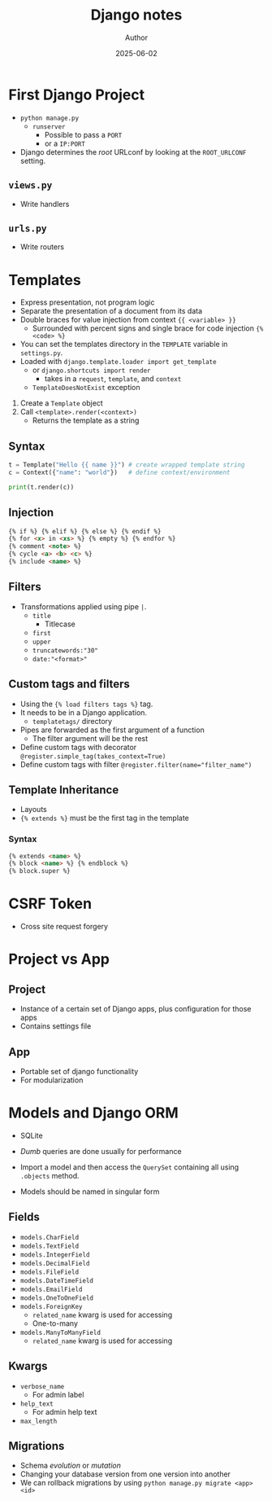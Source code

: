 #+TITLE:     Django notes
#+AUTHOR:    Author
#+DATE:      2025-06-02

* First Django Project
  - ~python manage.py~
    - ~runserver~
      - Possible to pass a ~PORT~
      - or a ~IP:PORT~

  - Django determines the /root/ URLconf by looking at the ~ROOT_URLCONF~
    setting.

** ~views.py~
   - Write handlers
** ~urls.py~
   - Write routers

* Templates
  - Express presentation, not program logic
  - Separate the presentation of a document from its data
  - Double braces for value injection from context ~{{ <variable> }}~
    - Surrounded with percent signs and single brace for code injection ~{% <code> %}~
  - You can set the templates directory in the ~TEMPLATE~ variable in ~settings.py~.
  - Loaded with ~django.template.loader import get_template~
    - or ~django.shortcuts import render~
      - takes in a ~request~, ~template~, and ~context~
    - ~TemplateDoesNotExist~ exception

  1. Create a ~Template~ object
  2. Call ~<template>.render(<context>)~
     - Returns the template as a string

** Syntax
   #+BEGIN_SRC py
   t = Template("Hello {{ name }}") # create wrapped template string
   c = Context({"name": "world"})   # define context/environment

   print(t.render(c))
   #+END_SRC

** Injection
   #+BEGIN_SRC html
   {% if %} {% elif %} {% else %} {% endif %}
   {% for <x> in <xs> %} {% empty %} {% endfor %}
   {% comment <note> %}
   {% cycle <a> <b> <c> %}
   {% include <name> %}
   #+END_SRC

** Filters
   - Transformations applied using pipe ~|~.
     - ~title~
       - Titlecase
     - ~first~
     - ~upper~
     - ~truncatewords:"30"~
     - ~date:"<format>"~

** Custom tags and filters
   - Using the ~{% load filters tags %}~ tag.
   - It needs to be in a Django application.
     - ~templatetags/~ directory
   - Pipes are forwarded as the first argument of a function
     - The filter argument will be the rest

   - Define custom tags with decorator
     ~@register.simple_tag(takes_context=True)~
   - Define custom tags with filter
     ~@register.filter(name="filter_name")~

** Template Inheritance
   - Layouts
   - ~{% extends %}~ must be the first tag in the template

*** Syntax
    #+BEGIN_SRC html
    {% extends <name> %}
    {% block <name> %} {% endblock %}
    {% block.super %}
    #+END_SRC

* CSRF Token
  - Cross site request forgery

* Project vs App
** Project
   - Instance of a certain set of Django apps, plus configuration for those apps
   - Contains settings file
** App
   - Portable set of django functionality
   - For modularization

* Models and Django ORM
  - SQLite
  - /Dumb/ queries are done usually for performance
  - Import a model and then access the ~QuerySet~ containing all using
    ~.objects~ method.

  - Models should be named in singular form

** Fields
   - ~models.CharField~
   - ~models.TextField~
   - ~models.IntegerField~
   - ~models.DecimalField~
   - ~models.FileField~
   - ~models.DateTimeField~
   - ~models.EmailField~
   - ~models.OneToOneField~
   - ~models.ForeignKey~
     - ~related_name~ kwarg is used for accessing
     - One-to-many
   - ~models.ManyToManyField~
     - ~related_name~ kwarg is used for accessing

** Kwargs
   - ~verbose_name~
     - For admin label
   - ~help_text~
     - For admin help text
   - ~max_length~

** Migrations
   - Schema /evolution/ or /mutation/
   - Changing your database version from one version into another
   - We can rollback migrations by using ~python manage.py migrate <app> <id>~
